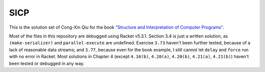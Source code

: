 ====
SICP
====

This is the solution set of Cong-Xin Qiu for the book `"Structure and Interpretation of Computer Programs"`_.

Most of the files in this repository are debugged using Racket v5.3.1. Section 3.4 is just a written solution, as ``(make-serializer)`` and ``parallel-execute`` are undefined. Exercise ``3.73`` haven't been further tested, because of a lack of reasonable data streams; and ``3.77``, because even for the book example, I still cannot let ``delay`` and ``force`` run with no error in Racket. Most solutions in Chapter 4 (except ``4.16(b)``, ``4.20(a)``, ``4.20(b)``, ``4.21(a)``, ``4.21(b)``) haven't been tested or debugged in any way.

.. _"Structure and Interpretation of Computer Programs": http://mitpress.mit.edu/sicp
